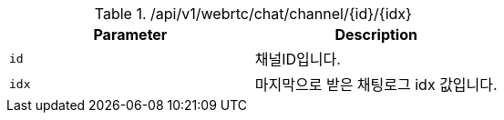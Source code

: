 .+/api/v1/webrtc/chat/channel/{id}/{idx}+
|===
|Parameter|Description

|`+id+`
|채널ID입니다.

|`+idx+`
|마지막으로 받은 채팅로그 idx 값입니다.

|===